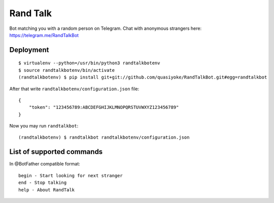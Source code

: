 Rand Talk
=========

Bot matching you with a random person on Telegram. Chat with anonymous strangers here: https://telegram.me/RandTalkBot

Deployment
----------

::

    $ virtualenv --python=/usr/bin/python3 randtalkbotenv
    $ source randtalkbotenv/bin/activate
    (randtalkbotenv) $ pip install git+git://github.com/quasiyoke/RandTalkBot.git#egg=randtalkbot

After that write ``randtalkbotenv/configuration.json`` file::

    {
        "token": "123456789:ABCDEFGHIJKLMNOPQRSTUVWXYZ123456789"
    }

Now you may run ``randtalkbot``::

    (randtalkbotenv) $ randtalkbot randtalkbotenv/configuration.json

List of supported commands
--------------------------

In @BotFather compatible format::

    begin - Start looking for next stranger
    end - Stop talking
    help - About RandTalk
